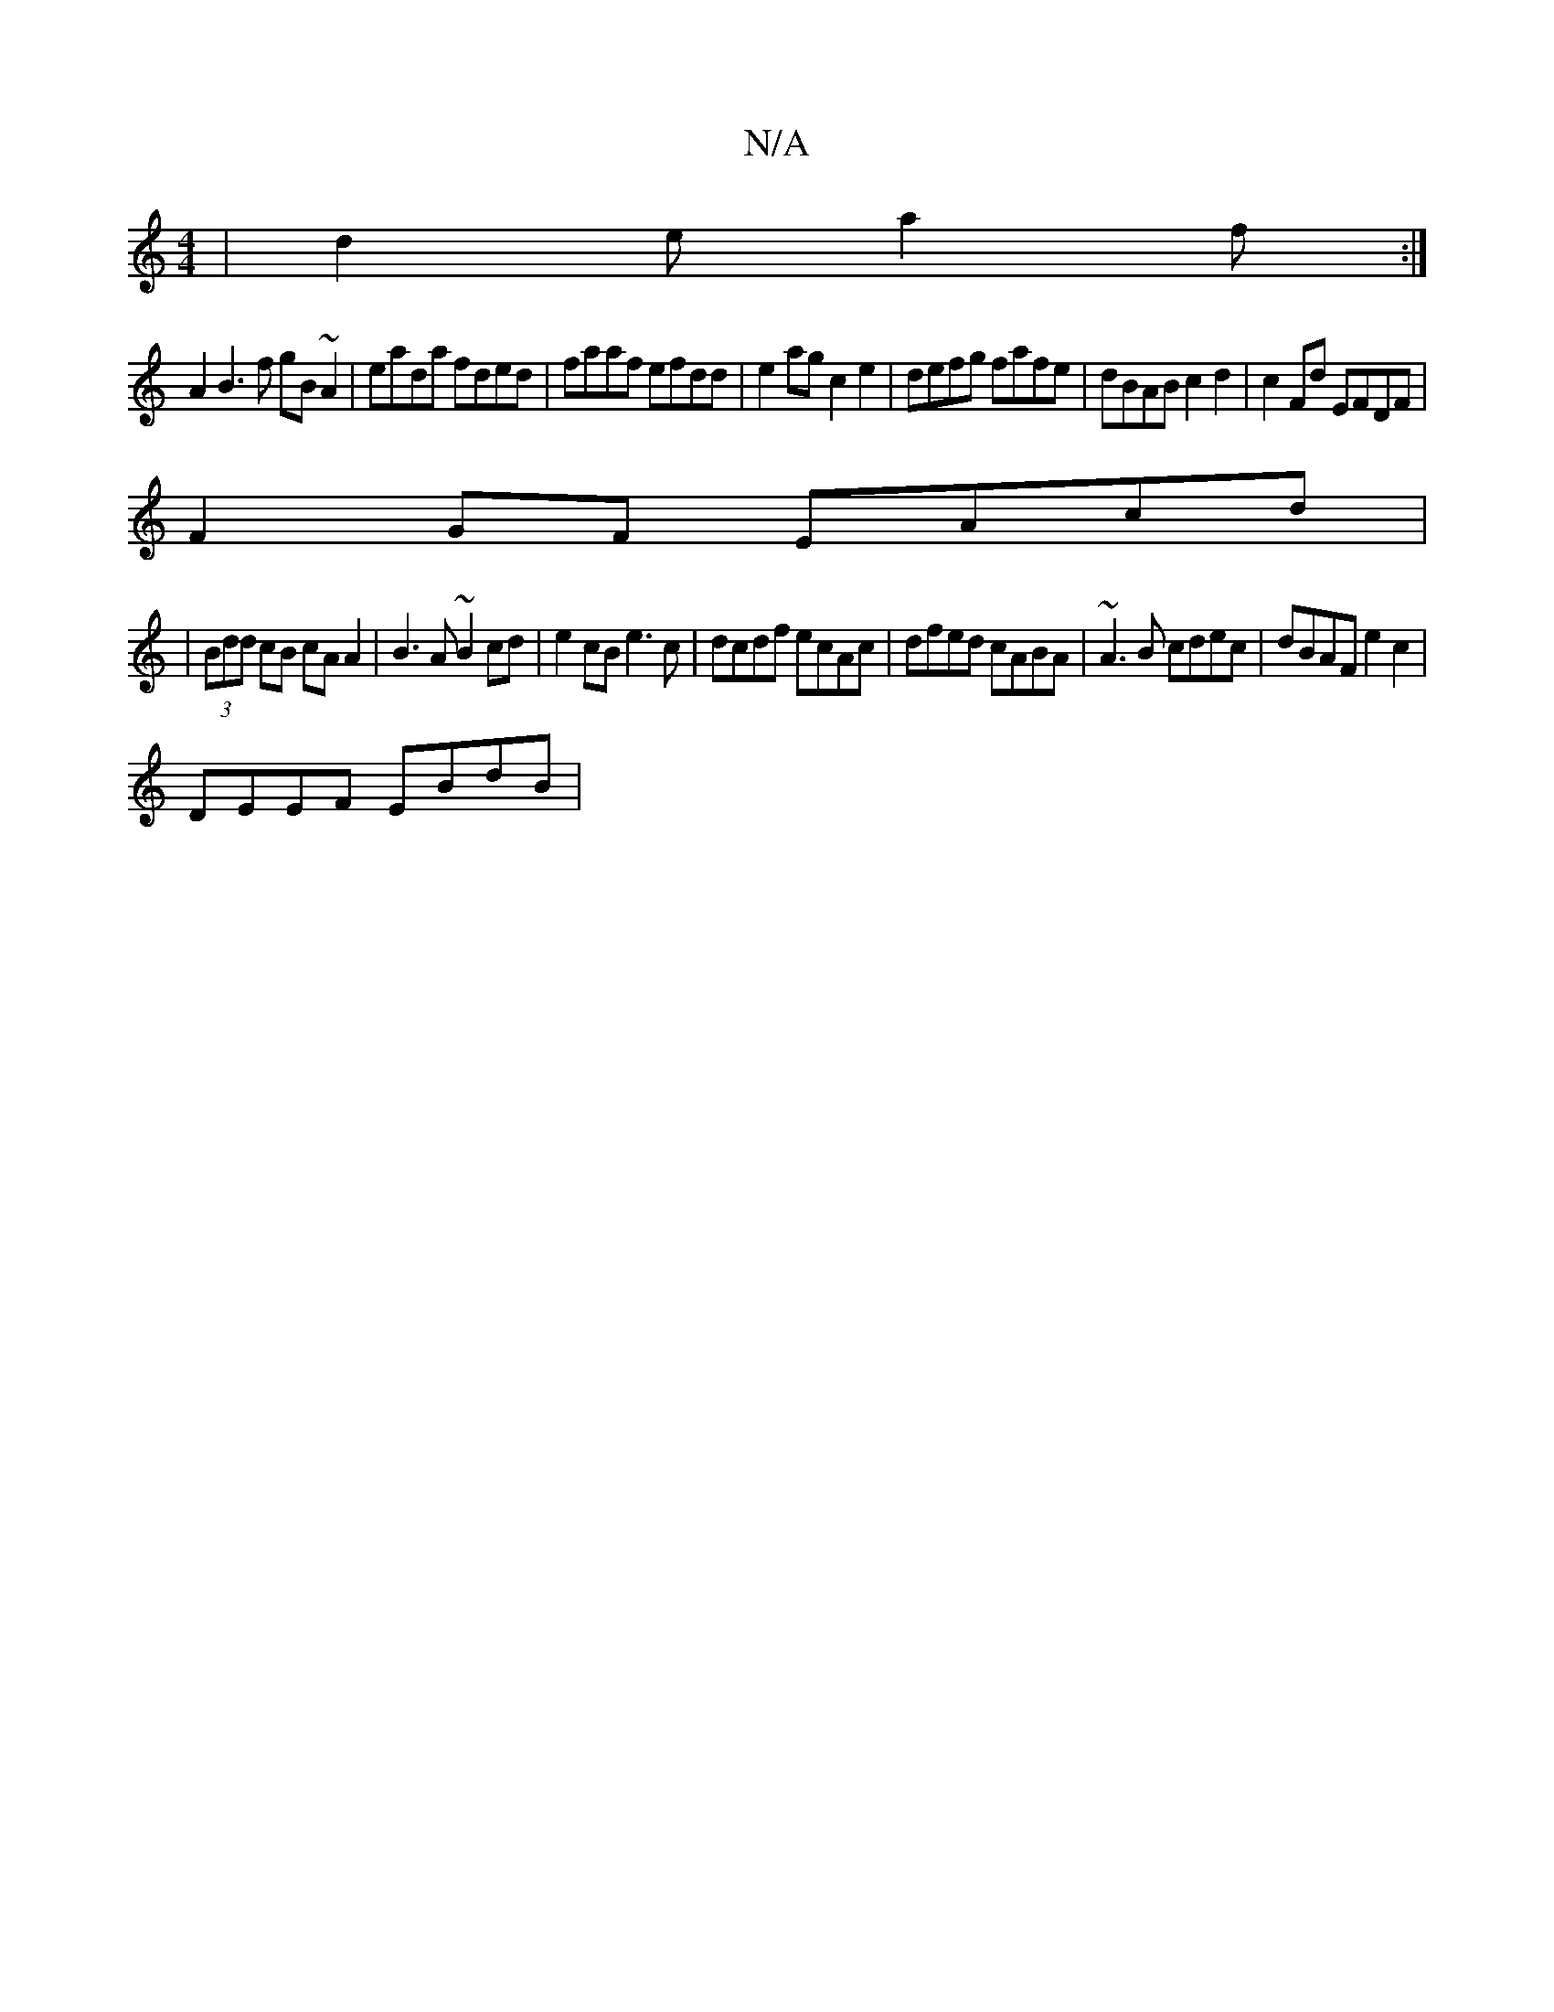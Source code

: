 X:1
T:N/A
M:4/4
R:N/A
K:Cmajor
| d2e a2 f :|
A2 B3f gB~A2|eada fded|faaf efdd|e2ag c2e2|defg fafe|dBAB c2d2-| c2Fd EFDF |
F2 GF EAcd |
|(3Bdd cB cA A2 | B3 A ~B2 cd|e2 cB e3c|dcdf ecAc|dfed cABA|~A3B cdec |dBAF e2 c2 |
DEEF EBdB | 